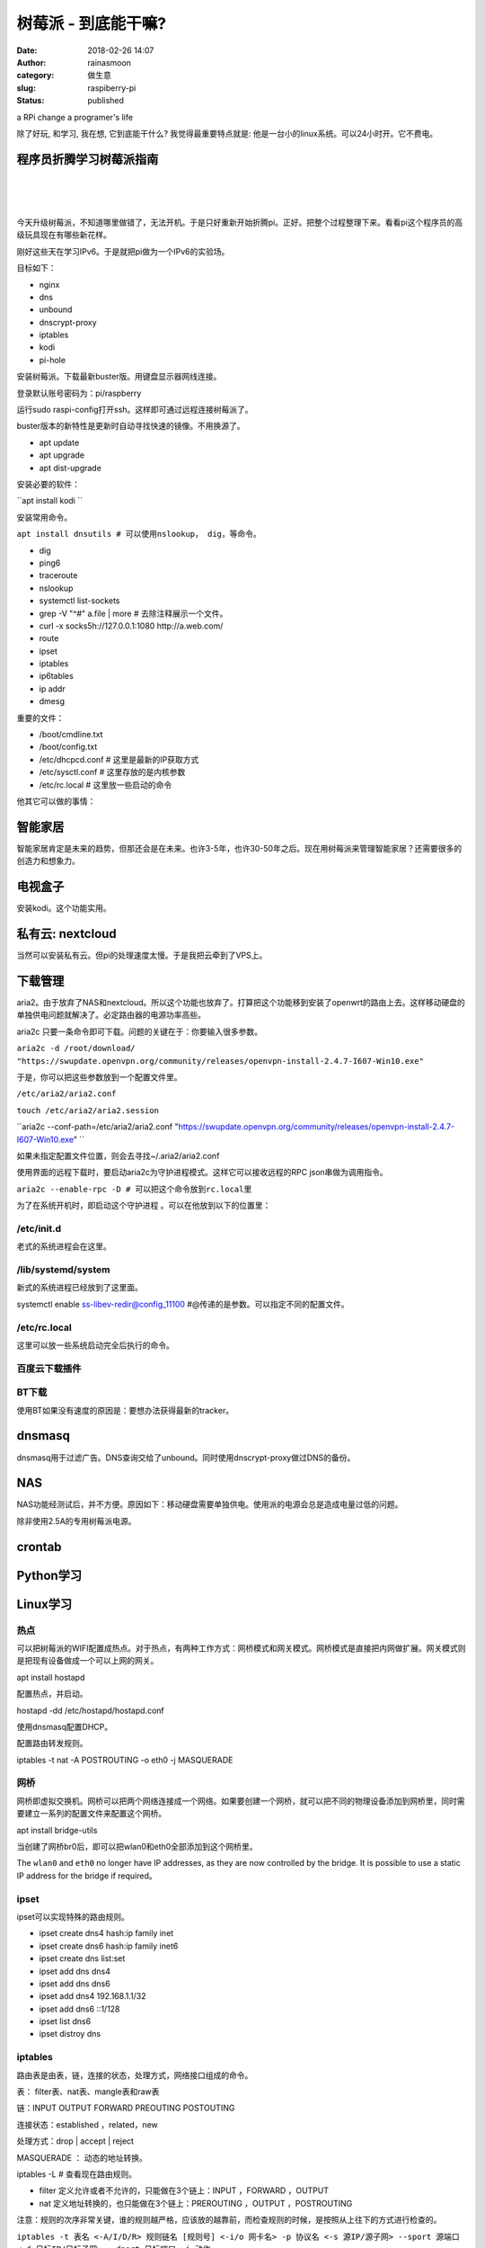树莓派 - 到底能干嘛?
####################
:date: 2018-02-26 14:07
:author: rainasmoon
:category: 做生意
:slug: raspiberry-pi
:status: published

.. raw:: html

   <figure class="wp-block-image">

| |raspberry pi|

.. raw:: html

   <figcaption>

a RPi change a programer's life

.. raw:: html

   </figcaption>
   </figure>

除了好玩, 和学习, 我在想, 它到底能干什么? 我觉得最重要特点就是: 他是一台小的linux系统。可以24小时开。它不费电。

程序员折腾学习树莓派指南
========================

| 
|  
|  

今天升级树莓派，不知道哪里做错了，无法开机。于是只好重新开始折腾pi。正好。把整个过程整理下来。看看pi这个程序员的高级玩具现在有哪些新花样。

刚好这些天在学习IPv6。于是就把pi做为一个IPv6的实验场。

目标如下：

-  nginx
-  dns
-  unbound
-  dnscrypt-proxy
-  iptables
-  kodi
-  pi-hole

安装树莓派。下载最新buster版。用键盘显示器网线连接。

登录默认账号密码为：pi/raspberry

运行sudo raspi-config打开ssh。这样即可通过远程连接树莓派了。

buster版本的新特性是更新时自动寻找快速的镜像。不用换源了。

-  apt update
-  apt upgrade
-  apt dist-upgrade

安装必要的软件：

``apt install kodi ``

安装常用命令。

``apt install dnsutils # 可以使用nslookup， dig，等命令。``

-  dig
-  ping6
-  traceroute
-  nslookup
-  systemctl list-sockets
-  grep -V "^#" a.file \| more # 去除注释展示一个文件。
-  curl -x socks5h://127.0.0.1:1080 http://a.web.com/
-  route
-  ipset
-  iptables
-  ip6tables
-  ip addr
-  dmesg

重要的文件：

-  /boot/cmdline.txt
-  /boot/config.txt
-  /etc/dhcpcd.conf # 这里是最新的IP获取方式
-  /etc/sysctl.conf # 这里存放的是内核参数
-  /etc/rc.local # 这里放一些启动的命令

他其它可以做的事情：

智能家居
========

智能家居肯定是未来的趋势，但那还会是在未来。也许3-5年，也许30-50年之后。现在用树莓派来管理智能家居？还需要很多的创造力和想象力。

电视盒子
========

安装kodi。这个功能实用。

私有云: nextcloud
=================

当然可以安装私有云。但pi的处理速度太慢。于是我把云牵到了VPS上。

下载管理
========

aria2。由于放弃了NAS和nextcloud。所以这个功能也放弃了。打算把这个功能移到安装了openwrt的路由上去。这样移动硬盘的单独供电问题就解决了。必定路由器的电源功率高些。

aria2c 只要一条命令即可下载。问题的关键在于：你要输入很多参数。

``aria2c -d /root/download/ "https://swupdate.openvpn.org/community/releases/openvpn-install-2.4.7-I607-Win10.exe"``

于是，你可以把这些参数放到一个配置文件里。

``/etc/aria2/aria2.conf``

``touch /etc/aria2/aria2.session``

``aria2c --conf-path=/etc/aria2/aria2.conf "https://swupdate.openvpn.org/community/releases/openvpn-install-2.4.7-I607-Win10.exe" ``

如果未指定配置文件位置，则会去寻找~/.aria2/aria2.conf

使用界面的远程下载时，要启动aria2c为守护进程模式。这样它可以接收远程的RPC json串做为调用指令。

``aria2c --enable-rpc -D # 可以把这个命令放到rc.local里``

为了在系统开机时，即启动这个守护进程 。可以在他放到以下的位置里：

/etc/init.d
-----------

老式的系统进程会在这里。

/lib/systemd/system
-------------------

新式的系统进程已经放到了这里面。

systemctl enable ss-libev-redir@config\_11100 #@传递的是参数。可以指定不同的配置文件。

/etc/rc.local
-------------

这里可以放一些系统启动完全后执行的命令。

百度云下载插件
--------------

BT下载
------

使用BT如果没有速度的原因是：要想办法获得最新的tracker。

dnsmasq
=======

dnsmasq用于过滤广告。DNS查询交给了unbound。同时使用dnscrypt-proxy做过DNS的备份。

NAS
===

NAS功能经测试后，并不方便。原因如下：移动硬盘需要单独供电。使用派的电源会总是造成电量过低的问题。

除非使用2.5A的专用树莓派电源。

crontab
=======

Python学习
==========

Linux学习
=========

热点
----

可以把树莓派的WIFI配置成热点。对于热点，有两种工作方式：网桥模式和网关模式。网桥模式是直接把内网做扩展。网关模式则是把现有设备做成一个可以上网的网关。

apt install hostapd

配置热点，并启动。

hostapd -dd /etc/hostapd/hostapd.conf

使用dnsmasq配置DHCP。

配置路由转发规则。

iptables -t nat -A POSTROUTING -o eth0 -j MASQUERADE

网桥
----

网桥即虚拟交换机。网桥可以把两个网络连接成一个网络。如果要创建一个网桥，就可以把不同的物理设备添加到网桥里，同时需要建立一系列的配置文件来配置这个网桥。

apt install bridge-utils

当创建了网桥br0后，即可以把wlan0和eth0全部添加到这个网桥里。

The ``wlan0`` and ``eth0`` no longer have IP addresses, as they are now controlled by the bridge. It is possible to use a static IP address for the bridge if required。

ipset
-----

ipset可以实现特殊的路由规则。

-  ipset create dns4 hash:ip family inet
-  ipset create dns6 hash:ip family inet6
-  ipset create dns list:set
-  ipset add dns dns4
-  ipset add dns dns6
-  ipset add dns4 192.168.1.1/32
-  ipset add dns6 ::1/128
-  ipset list dns6
-  ipset distroy dns

iptables
--------

路由表是由表，链，连接的状态，处理方式，网络接口组成的命令。

表： filter表、nat表、mangle表和raw表

链：INPUT OUTPUT FORWARD PREOUTING POSTOUTING

连接状态：established ，related，new

处理方式：drop \| accept \| reject

MASQUERADE ： 动态的地址转换。

iptables -L # 查看现在路由规则。

-  filter 定义允许或者不允许的，只能做在3个链上：INPUT ，FORWARD ，OUTPUT
-  nat 定义地址转换的，也只能做在3个链上：PREROUTING ，OUTPUT ，POSTROUTING

注意：规则的次序非常关键，谁的规则越严格，应该放的越靠前，而检查规则的时候，是按照从上往下的方式进行检查的。

``iptables -t 表名 <-A/I/D/R> 规则链名 [规则号] <-i/o 网卡名> -p 协议名 <-s 源IP/源子网> --sport 源端口 <-d 目标IP/目标子网> --dport 目标端口 -j 动作``

查看硬件信息
------------

ls系列命令：lsusb，lsmod，lspci，lsof

ctl系列命令：systemctl，networkctl，bluetoothctl，brctl

cat系列命令：zcat，cat，netcat（nc）

网络的几个过程
--------------

/etc/network/if-pre-up.d/ # 网络在启动之前执行的角本，可以放一些路由规则。

PAN
---

利用蓝牙做网卡的技术。又名Personal Area Network. 可以制做Bluetooth network。最多支持7台客户端。最大下载速度700Kb/s。使用SSH连接足够。

树莓派的对外接口有：一个网口，4个USB口，一个WIFI，一个蓝牙，一个GPIO口。

需要安装如下包：
~~~~~~~~~~~~~~~~

 apt install bridge-utils bluez

``apt-get install bluez-tools``

bluetoothctl # 蓝牙管理工具

要点：
~~~~~~

使用bluez-tools提供的工具管理蓝牙。使用bt-agent设置蓝牙为不用交互方式配对，并设置可被发现为1。使用bt-network设置蓝牙网络为NAP模式，即网关模式。创建pan0的网桥。当每一个设置连接蓝牙时即创benp\*的设备，并把他加入网桥。

systemd-networkd

bnep0 & pan0

bnep\*为每一台蓝牙所创建的网络。

pan0为网桥。是创建的一个虚拟设备。

三种模式
~~~~~~~~

蓝牙网关工作有三种模式。

-  NAP ：网关模式。让蓝牙表现得像一台路由器。
-  PANU ：终端模式。让蓝牙表现得像一台客户端。
-  GN：集线器模式。让蓝牙表现得像一台集线器。

操做步骤：
~~~~~~~~~~

1 添加网络设备

*/etc/systemd/network/pan0.netdev*

.. code:: wp-block-code

    [NetDev]
    Name=pan0
    Kind=bridge

2 添加网络

*/etc/systemd/network/pan0.network*

.. code:: wp-block-code

    [Match]
    Name=pan0

    [Network]
    Address=172.20.1.1/24
    DHCPServer=yes

3 添加蓝牙管理

*/etc/systemd/system/bt-agent.service*

.. code:: wp-block-code

    [Unit]
    Description=Bluetooth Auth Agent

    [Service]
    ExecStart=/usr/bin/bt-agent -c NoInputNoOutput
    Type=simple

    [Install]
    WantedBy=multi-user.target

4 添加蓝牙网络管理

*/etc/systemd/system/bt-network.service*

.. code:: wp-block-code

    [Unit]
    Description=Bluetooth NEP PAN
    After=pan0.network

    [Service]
    ExecStart=/usr/bin/bt-network -s nap pan0
    Type=simple

    [Install]
    WantedBy=multi-user.target

5 开启服务

.. code:: wp-block-code

    sudo systemctl enable systemd-networkd
    sudo systemctl enable bt-agent
    sudo systemctl enable bt-network
    sudo systemctl start systemd-networkd
    sudo systemctl start bt-agent
    sudo systemctl start bt-network

6 连接设备

``bt-adapter --set Discoverable 1``

问题排查
--------

-  arp -n
-  ifconfig wlan0 down
-  ip addr
-  ip link
-  ip link add br0 type bridge
-  ip link set br0 up
-  ping -6
-  ping6
-  route
-  iptables
-  ip6tables

问题描述：最后还是无法ping通网络，只能获取IP地址。

检查：ifconfig，route，iptables，arp，ping

怀疑的问题：mtrics为0是不是因为路由引起的？需要查看路由相关的知识。arp表未得到正确的mac地址？手动添加mac映射不成功。路由表里有两条目标为169.254.0.0的记录，会有问题么？是不是网桥建立的不正确？

可以做的尝试：ping不通目标地址可以做的事情？查看日志：dmesg，btmon。

纯手工做一次操作：

.. code:: wp-block-code

    brctl addbr pan1
    ifconfig pan1 192.168.222.1
    bt-network -s nap pan1
    连接蓝牙设备
    brctl addif pan1 bnep0

.. code:: wp-block-preformatted

    最后问题依然没有解决。我决定暂时放置这个问题。如果高手知道原因，欢迎来指正。

配置路由：
----------

route del -net 172.20.1.0/24 gw 0.0.0.0 pan0

iptables -t nat -A POSTROUTING -i eth0 -o pan0 -j MASQUERADE

Metric用于指出路由的成本。值越大代表路由成本越高。优先级越低。通过指定不同的Metric值可以指定两个以上的默认网关。

路由分为主机路由，网络路由，默认路由。

虚拟设备：tun，tap，bridge

树莓派使用串口联接
==================

USB转TTL口。这样即可以使用PUTTY连接。

还有一种把蓝牙当成串口的神奇操做。

.. code:: wp-block-preformatted

    树莓派是程序员的高级大玩具。

`树莓派3B+ <https://union-click.jd.com/jdc?e=&p=AyIGZRtaEwcQBVAbXhMyEQ9WGF8QBRQOUh1rUV1KWQorAlBHU0VeBUVNR0ZbSkAOClBMW0sYUxYBFgJSHVISBA1eEEcGJVh1WjcSWHdqcA8jHgVIf3ddAlo%2BdlQeC2UbXRYLEg5WHlgUMhIGVBteFgMbDlMraxUDIkY7G10WAhsBZRprFQYWAVATUxMFEgFdHmsVChY3FksDSlJQWwtFBCUyIgRlK2sVMhI3Cl8GSDIQBlQZWQ%3D%3D&t=W1dCFFlQCxxKQgFHRE5XDVULR0UWChEEUR5cEwsVAUpCHklf>`__

4B型对比3B型有了更多的改进：双miniHDMI接口。三种内存容量选择1G，2G，4G。type-c供电。千兆网卡。支持WIFI5G。USB升级到了3.0。

`树莓派4B <https://union-click.jd.com/jdc?e=&p=AyIGZRtSFQcbBFUSWBAyFgdXHVoXBxMBVBJrUV1KWQorAlBHU0VeBUVNR0ZbSkdETlcNVQtHRVNSUVNLXANBRA1XB14DS10cQQVYD21XHgNVGV0UABcGUxpSJQAXcSpQU1Z7cmczeiJGfmR5EVANVXIeC2UaaxUDEwdQGFocCxQ3ZRtcJUN8B1QbWBAKEw5lGmsVBhUAUxpYFAcSAVQcaxICGzcWSwNKUlBbC0UEJTIiBGUraxUyETcXdQ4XBEdQXR1YRgdFBFAYWxQKQlIATFMRVRNTUkteRQcWN1caWhEL>`__

使用树莓派的错误方法：
======================

1 安装openwrt或LEDE。为什么不买一台路由器？

2 用树莓派来挖矿。挖矿是算力的竞争。以树莓派的运算力？那是来玩的吧？

3 network manager大家族：\ ``dhcpcd5``\ ， ``dhclient``, ``dhcpcd``, ``networkmanager``, and ``systemd-networkd``. 网络管理的组件太多了。不要被这些插件弄错了。

``rpi-update #请谨慎运行此命令。除非你十分清楚在做什么。``

``rpi-eeprom-update #请谨慎运行此命令。除非你十分清楚在做什么。 ``

If your Raspberry Pi 4 will not boot, it is possible that the SPI EEPROM has become corrupted.

一些感受：
==========

.. code:: wp-block-preformatted

    Things seem to have changed quite a lot recently.

网络上的技术更新迭代速度在加快。一些资料和文章可能还没有得到普及就已经有新的尝试方法手段出现。Linux世界里往往出现了在一定的框架下百花齐放的景象。一个功能有N种的软件去实现。新旧理念在不同的linux发行版本里自然的出现了共存，淘汰和新的尝试的现像。github的出现更让这些个人的软件有了一席之地。各种问题，各种想法，各种尝试都有被人去试过。一些不是最优化的作法可能被各个blog之间相互抄袭。

而一些重要的而正确的知识和想法很可能在某个角落里。硬件在进化，软件在进化。理念在进化。知识在成指数级的出现和堆积。而Linux在处理复杂系统，软硬件管理时表现出了一种十分优异的理念。处处体现着合理，规则和灵活的设置。

而在接触像路由，网络管理，蓝牙的演化，网关，DNS解析，IPV6等新的知识时。如何从一个感性认识到，了解系统的一个框架，到了解所有的重要方面，再到了解事情的一些小细节。再到遇到的困惑。每一步，每一次的尝试，都是探索的寻找的一个课题。

2年前的文章？已经有技术过时的可能了。

参考：
======

-  https://www.home-assistant.io/
-  https://www.w3cschool.cn/ipv6/
-  https://www.w3cschool.cn/python/
-  https://aria2.github.io/manual/en/html/aria2c.html
-  https://wangchujiang.com/linux-command/c/iptables.html
-  https://www.raspberrypi.org/documentation/configuration/wireless/access-point.md
-  https://elinux.org/Bluetooth\_Network
-  https://raspberrypi.stackexchange.com/questions/29504/how-can-i-set-up-a-bluetooth-pan-connection-with-a-raspberry-pi-and-an-ipod
-  https://wiki.archlinux.org/index.php/Systemd-networkd
-  http://blog.fraggod.net/2015/03/28/bluetooth-pan-network-setup-with-bluez-5x.html
-  http://bluez.sourceforge.net/contrib/HOWTO-PAN
-  https://hacks.mozilla.org/2017/02/headless-raspberry-pi-configuration-over-bluetooth/

.. |raspberry pi| image:: https://img.rainasmoon.com/wordpress/wp-content/uploads/2019/03/Screenshot-from-2019-03-11-06-41-12.png
